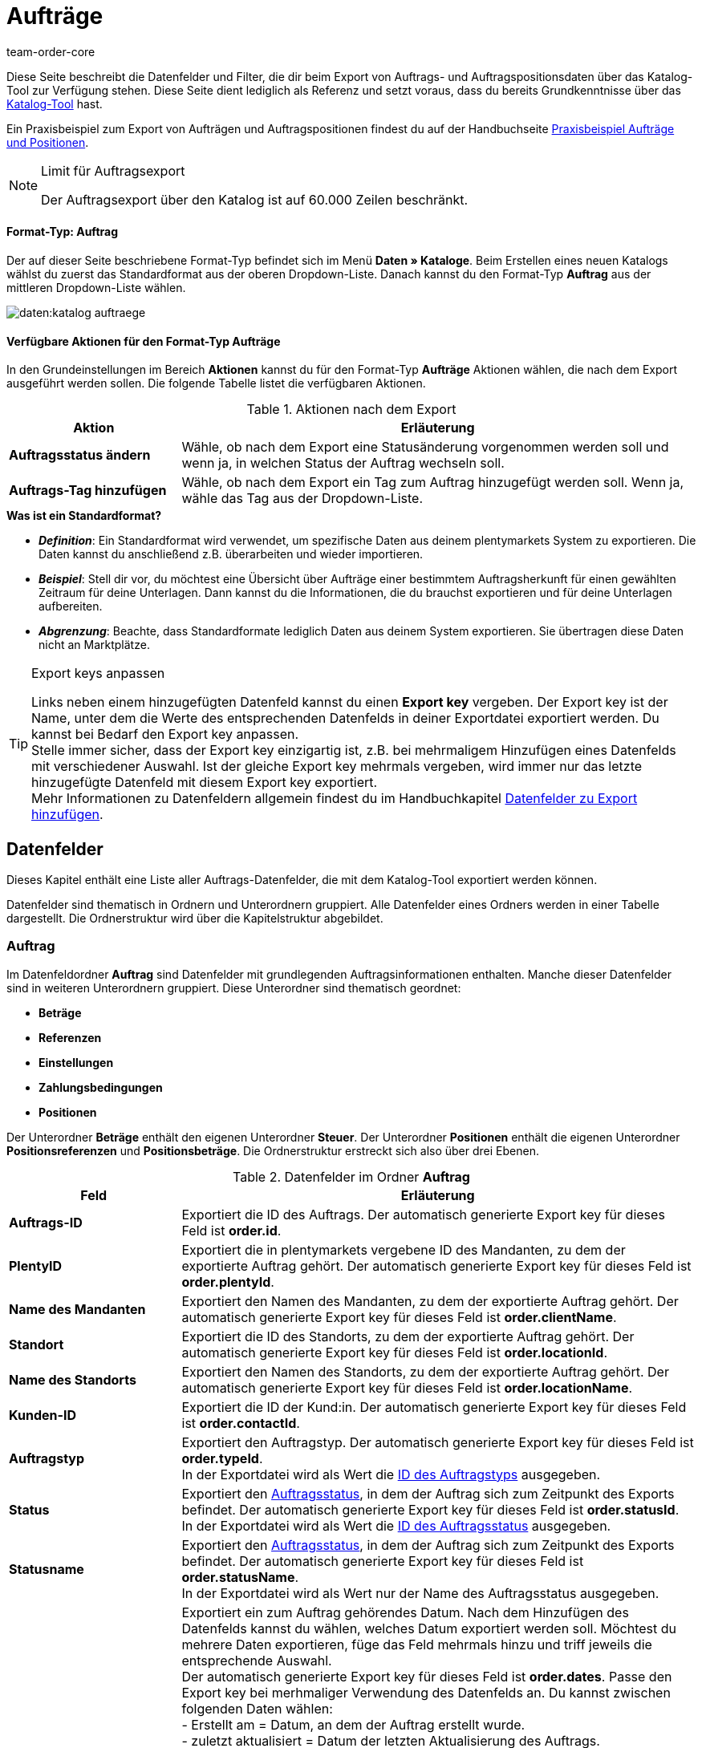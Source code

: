 = Aufträge
:keywords: Auftragsexport, Aufträge exportieren, order export, Auftragspositionen exportieren, Auftragspositionsexport, orderItem, Auftragsdatenfelder, Datenfelder Auftrag, Auftrag exportieren, Auftragsposition, Auftragsposition exportieren, Auftragskatalog, Katalog Auftrag
:page-aliases: katalog-datenfelder-auftraege.adoc
:author: team-order-core
:description: Kataloge: Auftrags- und Auftragspositionsdaten können aus plentymarkets exportiert werden. Diese Seite dient als Referenz und listet die dafür verfügbaren Datenfelder.

////
zuletzt bearbeitet 11.02.2022
////

Diese Seite beschreibt die Datenfelder und Filter, die dir beim Export von Auftrags- und Auftragspositionsdaten über das Katalog-Tool zur Verfügung stehen.
Diese Seite dient lediglich als Referenz und setzt voraus, dass du bereits Grundkenntnisse über das xref:daten:kataloge-verwalten.adoc#[Katalog-Tool] hast.

Ein Praxisbeispiel zum Export von Aufträgen und Auftragspositionen findest du auf der Handbuchseite xref:daten:katalog-auftraege.adoc#[Praxisbeispiel Aufträge und Positionen].

[NOTE]
.Limit für Auftragsexport
======
Der Auftragsexport über den Katalog ist auf 60.000 Zeilen beschränkt.
======

[discrete]
==== Format-Typ: Auftrag

Der auf dieser Seite beschriebene Format-Typ befindet sich im Menü *Daten » Kataloge*.
Beim Erstellen eines neuen Katalogs wählst du zuerst das Standardformat aus der oberen Dropdown-Liste.
Danach kannst du den Format-Typ *Auftrag* aus der mittleren Dropdown-Liste wählen.

image::daten:katalog-auftraege.png[]

==== Verfügbare Aktionen für den Format-Typ Aufträge

In den Grundeinstellungen im Bereich *Aktionen* kannst du für den Format-Typ *Aufträge* Aktionen wählen, die nach dem Export ausgeführt werden sollen. Die folgende Tabelle listet die verfügbaren Aktionen.

[[table-actions-order-format]]
.Aktionen nach dem Export
[cols="1,3"]
|===
|Aktion |Erläuterung

| *Auftragsstatus ändern*
|Wähle, ob nach dem Export eine Statusänderung vorgenommen werden soll und wenn ja, in welchen Status der Auftrag wechseln soll.

| *Auftrags-Tag hinzufügen*
|Wähle, ob nach dem Export ein Tag zum Auftrag hinzugefügt werden soll. Wenn ja, wähle das Tag aus der Dropdown-Liste.
|===

[.collapseBox]
.*Was ist ein Standardformat?*
--

* *_Definition_*:
Ein Standardformat wird verwendet, um spezifische Daten aus deinem plentymarkets System zu exportieren.
Die Daten kannst du anschließend z.B. überarbeiten und wieder importieren.

* *_Beispiel_*:
Stell dir vor, du möchtest eine Übersicht über Aufträge einer bestimmtem Auftragsherkunft für einen gewählten Zeitraum für deine Unterlagen. Dann kannst du die Informationen, die du brauchst exportieren und für deine Unterlagen aufbereiten.

* *_Abgrenzung_*:
Beachte, dass Standardformate lediglich Daten aus deinem System exportieren.
Sie übertragen diese Daten nicht an Marktplätze.

--

[TIP]
.Export keys anpassen
====
Links neben einem hinzugefügten Datenfeld kannst du einen *Export key* vergeben. Der Export key ist der Name, unter dem die Werte des entsprechenden Datenfelds in deiner Exportdatei exportiert werden. Du kannst bei Bedarf den Export key anpassen. +
Stelle immer sicher, dass der Export key einzigartig ist, z.B. bei mehrmaligem Hinzufügen eines Datenfelds mit verschiedener Auswahl. Ist der gleiche Export key mehrmals vergeben, wird immer nur das letzte hinzugefügte Datenfeld mit diesem Export key exportiert. +
Mehr Informationen zu Datenfeldern allgemein findest du im Handbuchkapitel xref:daten:dateiexport.adoc#add-fields[Datenfelder zu Export hinzufügen].
====

[#10]
== Datenfelder
Dieses Kapitel enthält eine Liste aller Auftrags-Datenfelder, die mit dem Katalog-Tool exportiert werden können.

Datenfelder sind thematisch in Ordnern und Unterordnern gruppiert. Alle Datenfelder eines Ordners werden in einer Tabelle dargestellt. Die Ordnerstruktur wird über die Kapitelstruktur abgebildet.

[#30]
=== Auftrag
Im Datenfeldordner *Auftrag* sind Datenfelder mit grundlegenden Auftragsinformationen enthalten. Manche dieser Datenfelder sind in weiteren Unterordnern gruppiert. Diese Unterordner sind thematisch geordnet:

* *Beträge*
* *Referenzen*
* *Einstellungen*
* *Zahlungsbedingungen*
* *Positionen*

Der Unterordner *Beträge* enthält den eigenen Unterordner *Steuer*. Der Unterordner *Positionen* enthält die eigenen Unterordner *Positionsreferenzen* und *Positionsbeträge*. Die Ordnerstruktur erstreckt sich also über drei Ebenen.

[[katalog-datenfelder-ordner-auftrag]]
.Datenfelder im Ordner *Auftrag*
[cols="1,3"]
|===
|Feld |Erläuterung

| *Auftrags-ID*
| Exportiert die ID des Auftrags. Der automatisch generierte Export key für dieses Feld ist *order.id*.

| *PlentyID*
| Exportiert die in plentymarkets vergebene ID des Mandanten, zu dem der exportierte Auftrag gehört. Der automatisch generierte Export key für dieses Feld ist *order.plentyId*.

| *Name des Mandanten*
| Exportiert den Namen des Mandanten, zu dem der exportierte Auftrag gehört. Der automatisch generierte Export key für dieses Feld ist *order.clientName*.

| *Standort*
| Exportiert die ID des Standorts, zu dem der exportierte Auftrag gehört. Der automatisch generierte Export key für dieses Feld ist *order.locationId*.

| *Name des Standorts*
| Exportiert den Namen des Standorts, zu dem der exportierte Auftrag gehört. Der automatisch generierte Export key für dieses Feld ist *order.locationName*.

| *Kunden-ID*
|Exportiert die ID der Kund:in. Der automatisch generierte Export key für dieses Feld ist *order.contactId*.

| *Auftragstyp*
| Exportiert den Auftragstyp. Der automatisch generierte Export key für dieses Feld ist *order.typeId*. +
In der Exportdatei wird als Wert die xref:daten:interne-IDs.adoc#80[ID des Auftragstyps] ausgegeben.

| *Status*
| Exportiert den xref:auftraege:auftraege-verwalten.adoc#1200[Auftragsstatus], in dem der Auftrag sich zum Zeitpunkt des Exports befindet. Der automatisch generierte Export key für dieses Feld ist *order.statusId*. +
In der Exportdatei wird als Wert die xref:daten:interne-IDs.adoc#120[ID des Auftragsstatus] ausgegeben.

| *Statusname*
| Exportiert den xref:auftraege:auftraege-verwalten.adoc#1200[Auftragsstatus], in dem der Auftrag sich zum Zeitpunkt des Exports befindet. Der automatisch generierte Export key für dieses Feld ist *order.statusName*. +
In der Exportdatei wird als Wert nur der Name des Auftragsstatus ausgegeben.

| *Datum*
| Exportiert ein zum Auftrag gehörendes Datum. Nach dem Hinzufügen des Datenfelds kannst du wählen, welches Datum exportiert werden soll. Möchtest du mehrere Daten exportieren, füge das Feld mehrmals hinzu und triff jeweils die entsprechende Auswahl. +
Der automatisch generierte Export key für dieses Feld ist *order.dates*. Passe den Export key bei merhmaliger Verwendung des Datenfelds an. Du kannst zwischen folgenden Daten wählen: +
- Erstellt am = Datum, an dem der Auftrag erstellt wurde. +
- zuletzt aktualisiert = Datum der letzten Aktualisierung des Auftrags. +
- Gelöscht am = Datum, an dem der Auftrag gelöscht wurde. +
- Zahlungseingang = Datum, an dem die letzte Zahlung für den Auftrag eingegangen ist. +
- Warenausgang am = Datum, an dem der Warenausgang für den Auftrag gebucht wurde. +
- Retourniert am = Datum, an dem eine Retoure zum Auftrag erstellt wurde. +
- Zahlungsziel = Datum, an dem der Auftrag spätestens bezahlt werden soll. +
- voraussichtliches Versanddatum = Datum, an dem die Auftragspositionen voraussichtlich versendet werden. +
- voraussichtliches Lieferdatum = Datum, an dem die Auftragspositionen voraussichtlich geliefert werden. +
- Spätestes Versanddatum = Datum, an dem die Auftragspositionen spätestens versendet werden müssen. Dieses Datum wird vom Marktplatz eBay vorgegeben. +
Triffst du keine Auswahl, bleibt dieses Feld in der Exportdatei leer.

| *Eigenschaft*
| Exportiert eine zum Auftrag gehörende Eigenschaft. Mit Eigenschaft sind hier Informationen gemeint, die am Auftrag hängen, nicht die selbst erstellten Bestelleigenschaften. Möchtest du mehrere Eigenschaften exportieren, füge das Feld mehrmal hinzu und triff jeweils die entsprechende Auswahl. +
Der automatisch generierte Export key für dieses Feld ist *order.properties*. Passe den Export key bei merhmaliger Verwendung des Datenfelds an. Du kannst zwischen folgenden Eigenschaften wählen. Beachte, dass weitere Eigenschaften zur Auswahl stehen können. Diese werden von Plugins vorgegeben, sind also von System zu System unterschiedlich: +
- Lager +
- Versandprofil +
- Zahlungsart +
- Zahlungsstatus +
- Externes Versandprofil +
- Sprache in Dokumenten +
- Externe Auftrags-ID +
- Kundenzeichen +
- Mahnstufe +
- Verkäuferkonto +
- Markierung +
- Dokumentennummer +
- Umsatzsteueridentifikationsnummer +
Triffst du keine Auswahl, bleibt dieses Feld in der Exportdatei leer.

| *Relation*
| Exportiert mit dem Auftrag verknüpfte Relationen. Der automatisch generierte Export key für dieses Feld ist *order.relationReferences*. +
Wähle für den *Relationstyp* zwischen *Absender* und *Empfänger*. +
Wähle für den *Referenztyp* zwischen *Kontakt* und *Lager*. +
Diese Relationen sind vor allem für Umbuchungen und Nachbestellungen aussagekräftig. Sie lassen sich aber für alle Auftragstypen nutzen. +
Triffst du keine Auswahl, bleibt dieses Feld in der Exportdatei leer.

| *Auftragsnotizen*
| Exportiert die Auftragsnotizen eines Auftrags. Der automatisch generierte Export key für dieses Feld ist *order.orderComment*. +
Wähle ein Trennzeichen aus, das die Auftragsnotizen voneinander trennt, falls mehrere Notizen an einem Auftrag gespeichert sein sollten. Du kannst jedes Zeichen wählen und auch mehrere Zeichen eingeben.

| *Auftrags-Tags*
| Exportiert die Tags eines Auftrags. Der automatisch generierte Export key für dieses Feld ist *order.orderTag*. +
Wähle ein Trennzeichen aus, das die Auftrags-Tags voneinander trennt, falls mehrere Tags an einem Auftrag gespeichert sein sollten. Du kannst jedes Zeichen wählen und auch mehrere Zeichen eingeben.

|===

[#50]
==== Beträge
In diesem Unterordner sind Datenfelder zu Auftragsbeträgen und -summen gruppiert. Darüber hinaus gibt es den thematischen Unterordner *Steuer*.

*_Beachte_*: Du musst für jedes Datenfeld aus diesem Unterordner auswählen, ob der Betrag in deiner eingestellten xref:payment:waehrungen.adoc#30[Systemwährung] oder der Auftragswährung ausgegeben werden soll. Dies gilt auch für den Unterordner *Steuer*. Es ist sinnvoll, auch immer die Datenfelder *Währung* und *Wechselkurs* hinzuzufügen. So stellst du sicher, dass alle benötigten Werte und Informationen auf einen Blick verfügbar sind, unabhängig von der Währung.

[[katalog-datenfelder-ordner-betraege]]
.Datenfelder im Ordner *Beträge*
[cols="1,3"]
|===
|Feld |Erläuterung

| *Ist netto*
| Exportiert die Angabe, ob der Auftrag ein Netto- oder Bruttoauftrag ist. Der automatisch generierte Export key für dieses Feld ist *orderAmount.isNet*.

| *Ist Systemwährung*
| Exportiert die Angabe, ob die Auftragsbeträge in Systemwährung oder einer anderen Währung angegeben sind. Der automatisch generierte Export key für dieses Feld ist *orderAmount.isSystemCurrency*.

| *Währung*
| Exportiert die Währung des Auftrags. Der automatisch generierte Export key für dieses Feld ist *orderAmount.currency*.

| *Wechselkurs*
| Exportiert den Wechselkurs des Auftrags. Der automatisch generierte Export key für dieses Feld ist *orderAmount.exchangeRate*.

| *Nettobetrag*
| Exportiert den Nettogesamtbetrag des Auftrags. Der automatisch generierte Export key für dieses Feld ist *orderAmount.netTotal*.

| *Bruttobetrag*
| Exportiert den Bruttogesamtbetrag des Auftrags. Der automatisch generierte Export key für dieses Feld ist *orderAmount.grossTotal*.

| *Rechnungsbetrag*
| Exportiert den Betrag, wie er auf der Rechnung des Auftrags ausgegeben ist. Der automatisch generierte Export key für dieses Feld ist *orderAmount.invoiceTotal*.

| *MwSt. gesamt*
| Exportiert den Betrag der Mehrwertsteuer, auch Umsatzsteuerbetrag genannt, des Auftrags. Der automatisch generierte Export key für dieses Feld ist *orderAmount.vatTotal*.

| *Bezahlt*
| Exportiert den Betrag des Auftrags, der bereits bezahlt wurde. Der automatisch generierte Export key für dieses Feld ist *orderAmount.paidAmount*

| *Gutscheinzahlung*
| Exportiert den eingelösten Gutscheinbetrag (Mehrzweckgutschein) des Auftrags. Der automatisch generierte Export key für dieses Feld ist *orderAmount.giftCardAmount*.

| *Bruttoversandkosten*
| Exportiert die Versandkosten des Auftrags in brutto. Der automatisch generierte Export key für dieses Feld ist *orderAmount.shippingCostsGross*.

| *Nettoversandkosten*
| Exportiert die Versandkosten des Auftrags in netto. Der automatisch generierte Export key für dieses Feld ist *orderAmount.shippingCostsNet*.

| *Steuerfreier Betrag*
| Exportiert steuerfreie Beträge des Auftrags. Der automatisch generierte Export key für dieses Feld ist *orderAmount.taxlessAmount*.

|===

[#70]
===== Steuer
In diesem Unterordner sind Datenfelder zu Auftragsbeträgen und Steuern gruppiert.

*_Beachte_*: Du musst für jedes Datenfeld aus diesem Unterordner auswählen, ob der Betrag in deiner eingestellten xref:payment:waehrungen.adoc#30[Systemwährung] oder der Auftragswährung ausgegeben werden soll. In einer weiteren Dropdown-Liste musst du zudem den Steuersatz auswählen. In der Exportdatei werden dann die Werte für den ausgewählten Steuersatz ausgegeben.

*Beispiel*: +
Du exportierst zwei Aufträge. Einer hat Steuersatz A mit den entsprechenden Werten hinterlegt: Steuersatz, Steuersatz in % und die damit errechneten Beträge. Der andere hat Steuersatz B mit den entsprechenden Werten hinterlegt: Steuersatz, Steuersatz in % und die damit errechneten Beträge. +
Du fügst jedes Datenfeld aus dem Unterordner Steuer einmal hinzu. In der Auswahl für das Datenfeld wählst du für alle Datenfelder im Unterordner Steuer *Satz A* aus. +
In der Exportdatei werden dir dann für den ersten Auftrag mit Steuersatz A alle entsprechenden Werte ausgegeben. Für den zweiten Auftrag mit Steuersatz B enthält die Exportdatei _keine_ Werte. +
Möchtest du Werte für beide Aufträge mit den verschiedenen Steuersätzen (A und B) exportieren, musst du die Datenfelder jeweils zweimal hinzufügen. In der Dropdown-Liste *Steuersatz wählen* wählst du für ein Datenfeld *Satz A* und für das zweite Datenfeld *Satz B*. So werden alle Daten in der Exportdatei ausgegeben. +
*_Beachte_*: Vergiss nicht, die *Export keys* anzupassen, wenn du Datenfelder mehrmals hinzufügst.

[[katalog-datenfelder-ordner-steuer]]
.Datenfelder im Ordner *Steuer*
[cols="1,3"]
|===
|Feld |Erläuterung

| *Steuersatz (A, B, C usw.)*
| Exportiert den Steuersatz des Auftrags. Der automatisch generierte Export key für dieses Feld ist *orderAmountVat.vatField*. +
0 = A +
1 = B +
2 = C +
3 = D +
5 = E +
6 = F

| *Steuersatz in %*
| Exportiert den Steuersatz des Auftrags in %. Der automatisch generierte Export key für dieses Feld ist *orderAmountVat.vatRate*.

| *MwSt.*
| Exportiert den Mehrwertsteuerbetrag des Auftrags. Der automatisch generierte Export key für dieses Feld ist *orderAmountVat.value*.

| *Nettobetrag*
| Exportiert den Gesamtnettobetrag des Auftrags. Der automatisch generierte Export key für dieses Feld ist *orderAmountVat.netTotal*.

| *Bruttobetrag*
| Exportiert den Gesamtbruttobetrag des Auftrags. Der automatisch generierte Export key für dieses Feld ist *orderAmountVat.grossTotal*.

|===

[#90]
==== Referenzen
In diesem Unterordner sind Datenfelder zu Referenzen von Aufträgen untereinander gruppiert. Eine Referenz ergibt sich zum Beispiel, wenn aus einem Auftrag eine Retoure erstellt wird und daraus dann ein Gutschriftsauftrag. Oder wenn du aus einem Auftrag Lieferaufträge erstellst.

Nach dem Hinzufügen eines der Datenfelder aus diesem Ordner stehen dir die folgenden Optionen zur Auswahl zur Verfügung:

* *Elter* = Der Parent, das heißt der übergeordnete Quellauftrag, aus dem der exportierte Auftrag entstanden ist. +
_Beispiel_: Handelt es sich beim exportierten Auftrag um einen Lieferauftrag, wird die Auftrags-ID des ursprünglichen Auftrags, aus dem der Lieferauftrag entstanden ist, exportiert. +
* *Nachbestellung* = Handelt es sich um eine Nachbestellung, die direkt aus einem Auftrag entstanden ist, wird die Auftrags-ID dieses Auftrags exportiert.
* *Gruppiert* = Bei einem Auftrag, der aus mehreren anderen xref:auftraege:auftraege-verwalten.adoc#1700[Aufträgen gruppiert] wurde, gibt es mehrere Referenzen vom Typ *Gruppiert*. Dies sind Referenzen zu den ursprünglichen Aufträgen. Man kann also sehen, ob der aktuelle Auftrag ein Originalauftrag ist oder aus mehreren Originalaufträgen gruppiert wurde. Wurde er gruppiert, werden die Auftrags-IDs der gruppierten Aufträge exportiert. +
* *Geteilt* = Wenn ein Auftrag in zwei neue xref:auftraege:auftraege-verwalten.adoc#intable-splitting-orders[Aufträge geteilt] wird, hat jeder der neuen Aufträge eine Referenz zum Originalauftrag, aus dem er hervorgegangen ist. In diesem Fall wird die Auftrags-ID des Auftrags, aus dem heraus geteilt wurde, exportiert.

*_Beachte_*: Diese Auswahl für die *Auftragsreferenz* muss bei allen Datenfeldern dieses Ordners getroffen werden.

[[katalog-datenfelder-ordner-referenzen]]
.Datenfelder im Ordner *Referenzen*
[cols="1,3"]
|===
|Feld |Erläuterung

| *Quellauftrag*
| Exportiert die Auftrags-ID des übergeordneten Hauptauftrags, aus dem der exportierte Auftrag ursprünglich entstanden ist. Der Quellauftrag, auch Hauptauftrag oder main order genannt, ist der Auftrag, der weder aus einem anderen Auftrag entstanden ist noch gruppiert oder geteilt wurde. Der automatisch generierte Export key für dieses Feld ist *orderReference.originOrderId*.

| *Referenzierter Auftrag*
| Exportiert die Auftrags-ID des direkt übergeordneten Auftrags, aus dem der exportierte Auftrag entstanden ist. Der direkt übergeordnete Auftrag kann der Quellauftrag sein, muss aber nicht. Wenn zum Beispiel aus einem Quellauftrag eine Retoure entstanden ist und aus dieser Retoure ein Gutschriftauftrag, wird als referenzierter Auftrag die Retoure exportiert, weil diese der Gutschrift direkt übergeordnet ist. +
Der Export automatisch generierte key für dieses Feld ist *orderReference.referenceOrderId*.

| *Referenztyp*
| Exportiert die Art der Referenz, die der exportierte Auftrag zu einem anderen hat. Der automatisch generierte Export key für dieses Feld ist *orderReference.referenceType*.

|===

[#110]
==== Einstellungen
In diesem Unterordner sind Datenfelder zu den xref:auftraege:buchhaltung.adoc#150[Einstellungen zum Speichern und Runden von Preisen] gruppiert.

[[katalog-datenfelder-ordner-einstellungen]]
.Datenfelder im Ordner *Einstellungen*
[cols="1,3"]
|===
|Feld |Erläuterung

| *Nur Gesamtsumme runden*
| Exportiert die xref:auftraege:buchhaltung.adoc#intable-preise-runden[Rundungseinstellungen] für den Auftrag. +
0 = Es wird nicht gerundet. +
1 = Es wird gerundet. +
Der automatisch generierte Export key für dieses Feld ist *orderConfig.roundTotalsOnly*.

| *Anzahl der Dezimalstellen*
| Exportiert die gewählte Einstellung zur xref:auftraege:buchhaltung.adoc#intable-preise-nachkommastellen[Anzahl von Nachkommastellen bei Preisen] für den Auftrag. +
2 = Preise im Auftrag werden mit zwei Nachkommastellen gespeichert. +
4= Preise im Auftrag werden mit vier Nachkommastellen gespeichert. +
Der automatisch generierte Export key für dieses Feld ist *orderConfig.numberOfDecimals*.

|===

[#130]
==== Zahlungsbedingungen
In diesem Unterordner sind Datenfelder zu den xref:auftraege:auftraege-verwalten.adoc#intable-zahlungsbedingungen-auftrag[Zahlungsbedingungen] eines Auftrags gruppiert.

[[katalog-datenfelder-ordner-zahlungsbedingungen]]
.Datenfelder im Ordner *Zahlungsbedingungen*
[cols="1,3"]
|===
|Feld |Erläuterung

| *Zahlungsziel (Tage)*
| Exportiert das Zahlungsziel in Tagen eines Auftrags. Der automatisch generierte Export key für dieses Feld ist *order.paymentTerms.paymentAllowed.Days*.

| *Valuta (Tage)*
| Exportiert Valuta in Tagen eines Auftrags. Der automatisch generierte Export key für dieses Feld ist *order.paymentTerms.valuta.Days*.

| *Skonto (Tage)*
| Exportiert das Skonto in Tagen eines Auftrags. automatisch generierte Der Export key für dieses Feld ist *order.paymentTerms.earlyPaymentDiscountDays*.

| *Skonto (%)*
| Exportiert das Skonto in Prozent eines Auftrags. Der automatisch generierte Export key für dieses Feld ist *order.paymentTerms.earlyPaymentDiscount*.

|===

[#150]
==== Positionen
In diesem Unterordner sind Datenfelder zu den Auftragspositionen gruppiert. Enthalten sind zudem die thematischen Unterordner *Positionsreferenzen* und *Positionsbeträge*.

[[katalog-datenfelder-ordner-positionen]]
.Datenfelder im Ordner *Positionen*
[cols="1,3"]
|===
|Feld |Erläuterung

| *Herkunfts-ID*
| Exportiert die Herkunft der Auftragsposition. Die xref:daten:interne-IDs.adoc#90[Herkunft] wird als ID exportiert. Der automatisch generierte Export key für dieses Feld ist *orderItem.referrerId*.

| *Positions-ID*
| Exportiert die ID der Auftragsposition. Der automatisch generierte Export key für dieses Feld ist *orderItem.Id*.

| *Menge*
| Exportiert die Menge der Auftragsposition. Der automatisch generierte Export key für dieses Feld ist *orderItem.quantity*.

| *Typ-ID*
| Exportiert den Typ der Auftragsposition. Der Typ wird als ID exportiert. Der automatisch generierte Export key für dieses Feld ist *orderItem.typeId*.

| *Attributwerte*
| Exportiert die xref:artikel:attribute.adoc#[Attribute] der Auftragsposition. Der automatisch generierte Export key für dieses Feld ist *orderItem.attributeValues*.

| *Varianten-ID*
| Exportiert die Varianten-ID der Auftragsposition. Der automatisch generierte Export key für dieses Feld ist *orderItem.variationId*.

| *Artikelname*
| Exportiert den Artikelnamen der Auftragsposition. Der automatisch generierte Export key für dieses Feld ist *orderItem.itemName*.

| *Umsatzsteuer-ID*
| Exportiert die Umsatzsteuer-ID der Auftragsposition. Der automatisch generierte Export key für dieses Feld ist *orderItem.countryVatId*.

| *Steuersatz (A, B, C usw.)*
| Exportiert den Steuersatz der Auftragsposition. Der automatisch generierte Export key für dieses Feld ist *orderItem.VatField*. +
0 = A +
1 = B +
2 = C +
3 = D +
5 = E +
6 = F

| *Steuersatz in %*
| Exportiert den Steuersatz der Auftragsposition in %. Der automatisch generierte Export key für dieses Feld ist *orderItem.VatRate*.

| *Positionsdatum*
| Exportiert ein zur Auftragsposition gehörendes Datum. Nach dem Hinzufügen des Datenfelds kannst du wählen, welches Datum exportiert werden soll. Möchtest du mehrere Daten exportieren, füge das Feld mehrmals hinzu und triff jeweils die entsprechende Auswahl. +
Der automatisch generierte Export key für dieses Feld ist *orderItem.dates*. Passe den Export key bei mehrmaliger Verwendung des Datenfelds an. Du kannst zwischen folgenden Daten wählen: +
- Retourniert am = Datum, an dem die Auftragsposition als Retoure zurückgesendet wurde. +
- voraussichtliches Versanddatum = Datum, an dem die Auftragsposition voraussichtlich versendet wird. +
- voraussichtliches Lieferdatum = Datum, an dem die Auftragsposition voraussichtlich geliefert wird. +
- Übertragungsdatum Marktplatz = Datum, an dem die Auftragsposition auf einen Marktplatz eingestellt wurde. +
- Spätestes Versanddatum = Datum, an dem die Auftragsposition spätestens versendet werden muss. Dieses Datum wird vom Marktplatz eBay vorgegeben. +
Triffst du keine Auswahl, bleibt dieses Feld in der Exportdatei leer.

| *Positionseigenschaft*
| Exportiert eine zur Auftragsposition gehörende Eigenschaft. Möchtest du mehrere Eigenschaften exportieren, füge das Feld mehrmal hinzu und triff jeweils die entsprechende Auswahl. +
Der automatisch generierte Export key für dieses Feld ist *orderItem.properties*. Passe den Export key bei mehrmaliger Verwendung des Datenfelds an. Du kannst zwischen folgenden Eigenschaften wählen. Beachte, dass weitere Eigenschaften zur Auswahl stehen können. Diese werden von Plugins vorgegeben, sind also von System zu System unterschiedlich: +
- Lager +
- Versandprofil +
- Gewicht +
- Breite +
- Länge +
- Höhe +
- Externe Token-ID +
- Externe Artikel-ID +
- Gutscheincode +
- Gutscheintyp +
- Externe Versandartikel-ID +
- Retourengrund +
- Artikelstatus +
- Externe Auftragspositions-ID +
- Bestelleigenschafts-ID +
- Wert der Bestelleigenschaft +
- Bestelleigenschaft Gruppen-ID +
- Retourenschlüssel-ID +
Triffst du keine Auswahl, bleibt dieses Feld in der Exportdatei leer.

|===

[#170]
===== Positionsreferenzen
In diesem Unterordner sind Datenfelder zu Referenzen von Auftragspositionen gruppiert. +
Eine Referenz auf eine andere Position besteht z.B. in einem Lieferauftrag. Die Auftragspositionen des Lieferauftrags stehen in Verbindung mit den Auftragspositionen am Hauptauftrag, da sie sich aus diesen ergeben haben. Die Auftragspositionen im Hauptauftrag sind in diesem Fall der Parent. +
Wie empfehlen, beide Datenfelder dieses Unterordners hinzuzufügen, da die Daten sich ergänzen.

Nach dem Hinzufügen eines der Datenfelder aus diesem Ordner stehen dir die folgenden Optionen zur Auswahl zur Verfügung:

* *Elter* = Der Parent, das heißt die übergeordnete Auftragsposition. +
* *Bestelleigenschaft* = Eine Bestelleigenschaft bezieht sich auf die Variante am Hauptauftrag, zu der die Bestelleigenschaft gehört. Diese Auswahl ist z.B. sinnvoll, wenn ein Auftrag mehrere Auftragspositionen mit der gleichen Varianten-ID hat, diese aber durch Bestelleigenschaften individualisiert wurden.
Es wird auf eine Bestelleigenschaft Bezug genommen. +
* *Bundle* = Die Auftragsposition hat eine Referenz zu einem Bundle. +
* *Set* = Die Auftragsposition hat eine Referenz auf ein Set.

*_Beachte_*: Diese Auswahl für die *Positionsreferenz* muss bei allen Datenfeldern dieses Ordners getroffen werden.

[[katalog-datenfelder-ordner-positionsreferenzen]]
.Datenfelder im Ordner *Positionsreferenzen*
[cols="1,3"]
|===
|Feld |Erläuterung

| *Referenzierte Position*
| Exportiert die ID der Position, zu der die exportierte Auftragsposition einen Bezug hat. Möchtest du mehrere Referenzen exportieren, füge das Feld mehrmal hinzu und triff jeweils die entsprechende Auswahl. Der automatisch generierte Export key für dieses Feld ist *orderItemReference.referenceOrderItemId*. Passe den Export key bei mehrmaliger Verwendung des Datenfelds an.

| *Referenztyp*
| Exportiert die Art der Referenz der Auftragsposition. Möchtest du mehrere Referenzen exportieren, füge das Feld mehrmal hinzu und triff jeweils die entsprechende Auswahl. Der automatisch generierte Export key für dieses Feld ist *orderItemReference.referenceType*. Passe den Export key bei mehrmaliger Verwendung des Datenfelds an.

|===

[#190]
===== Positionsbeträge
In diesem Unterordner sind Datenfelder zu Beträgen und Summen von Auftragspositionen gruppiert.

*_Beachte_*: Du musst für jedes Datenfeld aus diesem Unterordner auswählen, ob der Betrag in deiner eingestellten xref:payment:waehrungen.adoc#30[Systemwährung] oder der Auftragswährung ausgegeben werden soll. Es ist sinnvoll, auch immer die Datenfelder *Währung* und *Wechselkurs* hinzuzufügen. So stellst du sicher, dass alle benötigten Werte und Informationen auf einen Blick verfügbar sind.

[[katalog-datenfelder-ordner-positionsbetraege]]
.Datenfelder im Ordner *Positionsbeträge*
[cols="1,3"]
|===
|Feld |Erläuterung

| *Ist netto*
| Exportiert die Angabe, ob der Auftrag ein Nettoauftrag ist. Der automatisch generierte Export key für dieses Feld ist *orderItem.amounts.isNet*.

| *Ist Systemwährung*
| Exportiert die Angabe, ob die Beträge der Auftragsposition in Systemwährung gespeichert wurden. Der automatisch generierte Export key für dieses Feld ist *orderItem.amounts.isSystemCurrency*.

| *Währung*
| Exportiert die Währung der Auftragsposition. Der automatisch generierte Export key für dieses Feld ist *orderItem.amounts.currency*.

| *Wechselkurs*
| Exportiert den Wechselkurs. Der automatisch generierte Export key für dieses Feld ist *orderItem.amounts.exchangeRate*.

| *Einkaufspreis*
| Exportiert den Einkaufspreis der Auftragsposition. Der automatisch generierte Export key für dieses Feld ist *orderItem.amounts.purchasePrice*.

| *Originalpreis brutto*
| Exportiert den Originalpreis in brutto der Auftragsposition. Der automatisch generierte Export key für dieses Feld ist *orderItem.amounts.priceOriginalGross*.

| *Originalpreis netto*
| Exportiert den Originalpreis in netto der Auftragsposition. Der automatisch generierte Export key für dieses Feld ist *orderItem.amounts.priceOriginalNet*.

| *Preis brutto*
| Exportiert den Bruttopreis der Auftragsposition. Der automatisch generierte Export key für dieses Feld ist *orderItem.amounts.priceGross*.

| *Preis netto*
| Exportiert den Nettopreis der Auftragsposition. Der automatisch generierte Export key für dieses Feld ist *orderItem.amounts.priceNet*.

| *Aufpreis*
| Exportiert Aufpreise der Auftragsposition. Der automatisch generierte Export key für dieses Feld ist *orderItem.amounts.surcharge*.

| *Rabatt*
| Exportiert Rabatte der Auftragsposition. Der Rabatt wird als Betrag ausgegeben. Der automatisch generierte Export key für dieses Feld ist *orderItem.amounts.discount*.

| *Rabatt prozentual*
| Exportiert prozentuale Rabatte der Auftragsposition. Der automatisch generierte Export key für dieses Feld ist *orderItem.amounts.isPercentage*.

|===

[#210]
=== Versandpaket
Im Datenfeldordner *Versandpaket* sind Datenfelder mit Informationen zu Paketen gruppiert.

*_Beachte_*: Du musst für jedes Datenfeld aus diesem Unterordner ein Trennzeichen festlegen. Dieses trennt die exportierten Werte voneinander, falls es mehrere Pakete für einen Auftrag geben sollte. Es kann jedes Zeichen gewählt werden. Es können mehrere Zeichen eingegeben werden.

[[katalog-datenfelder-ordner-versandpaket]]
.Datenfelder im Ordner *Versandpaket*
[cols="1,3"]
|===
|Feld |Erläuterung

| *Paket-ID*
| Exportiert die Paket-IDs der Versandpakete. Der automatisch generierte Export key für dieses Feld ist *shippingPackage.packageId*.

| *Paketnummer*
| Exportiert die Paketnummern der Versandpakete. Der automatisch generierte Export key für dieses Feld ist *shippingPackage.packageNumber*.

| *Retourenpaketnummer*
| Exportiert die Nummern von Retourenpaketen. Der automatisch generierte Export key für dieses Feld ist *shippingPackage.returnPackageNumber*.

| *Packstückart*
| Exportiert die Packstückart der Versandpakete als ID. Eine Auflistung aller Packstücke mit IDs findest du im Handbuchkapitel xref:daten:interne-IDs.adoc#50[Packstücke]. Der automatisch generierte Export key für dieses Feld ist *shippingPackage.packageType*.

| *Gewicht (g)*
| Exportiert das Gewicht der Versandpakete. Der Wert wird in Gramm (g) ausgegeben. Der automatisch generierte Export key für dieses Feld ist *shippingPackage.weight*.

| *Volumen (cm³)*
| Exportiert das Volumen der Versandpakete. Der Wert wird in Kubikzentimetern (cm³) ausgegeben. Der automatisch generierte Export key für dieses Feld ist *shippingPackage.volume*.

| *Paletten-ID*
| Exportiert die Paletten-IDs der Versandpakete. Der automatisch generierte Export key für dieses Feld ist *shippingPackage.palletId*.

| *Tracking-URL*
| Exportiert die Tracking-URLs der Versandpakete. Der automatisch generierte Export key für dieses Feld ist *shippingPackage.trackingUrl*.

|===

[#230]
=== Versandprofil
Im Datenfeldordner *Versandprofil* sind Datenfelder mit Informationen zum Versandprofil von Aufträgen gruppiert. +
Weitere Informationen zu Versandprofilen erhältst du im Handbuchkapitel xref:fulfillment:versand-vorbereiten.adoc#1000[Versandprofil erstellen].

[[katalog-datenfelder-ordner-versandprofil]]
.Datenfelder im Ordner *Versandprofil*
[cols="1,3"]
|===
|Feld |Erläuterung

| *Name*
| Exportiert den Namen des Versandprofils. Exportiert wird der Name, der deinen Kund:innen im Webshop angezeigt wird. Der automatisch generierte Export key für dieses Feld ist *parcelServicePreset.name*. +
Wähle die Sprache des Namens des Versandprofils. Passe den Export key an, wenn du das Datenfeld mehrmals hinzufügst.

| *Backend-Name*
| Exportiert den Backend-Namen des Versandprofils. Exportiert wird der Name, der im System angezeigt wird. Dieser Name wird nicht deinen Kund:innen im Webshop angezeigt. Der automatisch generierte Export key für dieses Feld ist *parcelServicePreset.backendName*.

| *Priorität*
| Exportiert die vergebene Priorität des Versandprofils. Der automatisch generierte Export key für dieses Feld ist *parcelServicePreset.priority*.

|===

[#250]
=== Versanddienstleister
Im Datenfeldordner *Versanddiensteleister* sind Datenfelder mit Informationen zu Versanddienstleistern von Aufträgen gruppiert. +
Weitere Informationen zu Versanddienstleistern erhältst du im Handbuchkapitel xref:fulfillment:versand-vorbereiten.adoc#800[Versanddienstleister erstellen].

[[katalog-datenfelder-ordner-versanddienstleister]]
.Datenfelder im Ordner *Versanddienstleister*
[cols="1,3"]
|===
|Feld |Erläuterung

| *Name*
| Exportiert den Namen des Versanddienstleisters. Exportiert wird der Name, den du im Menü *Einrichtung » Aufträge » Versand » Optionen* im Tab *Versanddienstleister* als *Name* dafür hinterlegt hast. Es geht also um den Namen, der im Webshop oder auf der Rechnung angezeigt wird. Der automatisch generierte Export key für dieses Feld ist *parcelService.name*. +
Wähle die Sprache des Namens des Versanddienstleisters. Du kannst dieses Datenfeld mehrmals hinzufügen und jeweils eine andere Sprachauswahl treffen. Passe den Export key an, wenn du das Datenfeld mehrmals hinzufügst.

| *Backend-Name*
| Exportiert den Backend-Namen des Versanddienstleisters. Exportiert wird der Name, den du im Menü *Einrichtung » Aufträge » Versand » Optionen* im Tab *Versanddienstleister* als *Name (Backend)* dafür hinterlegt hast. Es geht also um den Namen, wie er im System angezeigt wird. Der automatisch generierte Export key für dieses Feld ist *parcelService.backendName*.

| *ID*
| Exportiert die ID des Versanddienstleisters aus dem Menü *Einrichtung » Aufträge » Versand » Optionen*. Dort ist die ID im Tab *Versanddienstleister* in der Tabellenspalte *ID* hinterlegt. Der automatisch generierte Export key für dieses Feld ist *parcelService.id*.

| *Versanddienstleister-ID*
| Exportiert die Versanddienstleister-ID. Diese ID wird standardmäßig im plentymarkets System verwendet. Eine Auflistung der IDs findest du im Kapitel xref:daten:interne-IDs.adoc#versanddienstleister[Versanddienstleister]. Der automatisch generierte Export key für dieses Feld ist *parcelService.shippingServiceProviderId*.

| *Tracking-URL*
| Exportiert die Tracking-URL eines Versanddienstleisters, wie sie im Menü *Einrichtung » Aufträge » Versand » Optionen* im Tab *Versanddienstleister* hinterlegt ist. Der automatisch generierte Export key für dieses Feld ist *parcelService.trackingUrl*.

|===

[#270]
=== Dokumente
Im Datenfeldordner *Dokumente* sind Datenfelder mit Informationen zu Auftragsdokumenten gruppiert.

*_Beachte_*: Jedes dieser Datenfelder kann für jeden Dokumenttyp verwendet werden. Triff nach Hinzufügen des Datenfelds die Auswahl für die Dropdown-Liste *Dokumenttyp wählen*. Passe die Export keys entsprechend an.

[[katalog-datenfelder-ordner-dokumente]]
.Datenfelder im Ordner *Dokumente*
[cols="1,3"]
|===
|Feld |Erläuterung

| *Nummer*
| Exportiert die Nummer des Auftragsdokuments. Der automatisch generierte Export key für dieses Datenfeld ist *dcoument.number*.

| *Dokumentnummer*
| Exportiert die Nummer des Auftragsdokuments mit Präfix (z.B. RE für Rechnung). Der automatisch generierte Export key für dieses Datenfeld ist *dcoument.numberWithPrefix*.

| *Anzeigedatum*
| Exportiert das Datum, das auf dem Auftragsdokument angezeigt wird. Der automatisch generierte Export key für dieses Datenfeld ist *dcoument.displayDate*.

| *Dokumenttyp*
| Exportiert den Dokumenttyp des Auftragsdokuments. Der automatisch generierte Export key für dieses Datenfeld ist *document.type*.

| *Benutzer-ID*
| Exportiert die ID der Benutzer:in, die das Auftragsdokument erstellt hat. Der automatisch generierte Export key für dieses Datenfeld ist *document.userId*.

|===

[#290]
=== Adressen
Im Datenfeldordner *Adressen* sind Datenfelder mit Informationen zu Adressen von Aufträgen gruppiert. +
Weitere Informationen zu Adressen erhältst du im Handbuchkapitel xref:crm:kontakt-bearbeiten.adoc#adressen[Adressen].

*_Beachte_*: Jedes dieser Datenfelder kann sowohl für Rechnungs- als auch Lieferadressen verwendet werden. Triff nach Hinzufügen des Datenfelds die Auswahl für die Dropdown-Liste *Adresstyp wählen*. Passe die Export keys entsprechend an.

[[katalog-datenfelder-ordner-adressen]]
.Datenfelder im Ordner *Adressen*
[cols="1,3"]
|===
|Feld |Erläuterung

| *Adress-ID*
| Exportiert die ID der Adresse, wie sie in den Kontaktdaten gespeichert ist. Der automatisch generierte Export key für dieses Datenfeld ist *address.id*. +

| *Geschlecht*
| Exportiert die Anrede. Der automatisch generierte Export key für dieses Datenfeld ist *address.gender*.

| *Name 1*
| Exportiert den Namen 1 (Firma) der Adresse. Der automatisch generierte Export key für dieses Datenfeld ist *address.name1*.

| *Name 2*
| Exportiert den Namen 2 (Vorname) der Adresse. Der automatisch generierte Export key für dieses Datenfeld ist *address.name2*.

| *Name 3*
| Exportiert den Namen 3 (Nachname) der Adresse. Der automatisch generierte Export key für dieses Datenfeld ist *address.name3*.

| *Name 4*
| Exportiert den Namen 4 (Zusatz) der Adresse. Der automatisch generierte Export key für dieses Datenfeld ist *address.name4*.

| *Adresse 1*
| Exportiert die Adresse 1 (Straße). Der automatisch generierte Export key für dieses Datenfeld ist *address.address1*.

| *Adresse 2*
| Exportiert die Adresse 2 (Hausnummer). Der automatisch generierte Export key für dieses Datenfeld ist *address.address2*.

| *Adresse 3*
| Exportiert die Adresse 3 (Adresszusatz). Der automatisch generierte Export key für dieses Datenfeld ist *address.address3*.

| *Adresse 4*
| Exportiert die Adresse 4 (frei bestimmbar). Der automatisch generierte Export key für dieses Datenfeld ist *address.address4*.

| *Postleitzahl*
| Exportiert die Postleitzahl der Adresse. Der automatisch generierte Export key für dieses Datenfeld ist *address.postalCode*.

| *Ort*
| Exportiert den Ort der Adresse. Der automatisch generierte Export key für dieses Datenfeld ist *address.town*.

| *Länder-ID*
| Exportiert die ID des Landes der Adresse. Der automatisch generierte Export key für dieses Datenfeld ist *address.countryId*. +
Die IDs sind im Kapitel xref:daten:interne-IDs.adoc#20[Länder] aufgelistet.

| *ISO Code 2 Land*
| Exportiert das Land als ISO Code 2. Der automatisch generierte Export key für dieses Datenfeld ist *address.countryIso2*.

| *ISO Code 3 Land*
| Exportiert das Land als ISO Code 3. Der automatisch generierte Export key für dieses Datenfeld ist *address.countryIso3*.

| *Name Land*
| Exportiert den Namen des Landes. Der automatisch generierte Export key für dieses Datenfeld ist *address.countryName*.

| *ID Region/Bezirk*
| Exportiert die ID einer Region oder eines Bezirks. Der automatisch generierte Export key für dieses Datenfeld ist *address.stateId*. +
Die IDs sind im Kapitel xref:daten:interne-IDs.adoc#30[Bundesländer, Bundesstaaten, Regionen und Bezirke] aufgelistet.

| *ISO Code Region/Bezirk*
| Exportiert den ISO Code einer Region oder eines Bezirks. Der automatisch generierte Export key für dieses Datenfeld ist *address.stateIso*.

| *ISO Code 3166 Region/Bezirk*
| Exportiert den ISO Code 3166 einer Region oder eines Bezirks. Der automatisch generierte Export key für dieses Datenfeld ist *address.stateIso3166*.

| *Name Region/Bezirk*
| Exportiert den Namen einer Region oder eines Bezirks. Der automatisch generierte Export key für dieses Datenfeld ist *address.stateName*.

| *Adressoption*
| Exportiert weitere Adressoptionen, wie z.B. Telefonnummer oder Geburtstag. Definiere in der Auswahl *Typ* nach Hinzufügen des Datenfelds, welche Adressoption du exportieren möchtest. Triff auch hier zusätzlich die Auswahl zwischen Rechnungs- und Liederadresse. +
Der automatisch generierte Export key für dieses Datenfeld ist *address.options*. Füge das Datenfeld mehrmals hinzu, wenn du mehrere Adressoptionen exportieren möchtest. Passe bei mehrmaliger Verwendung die Export keys an. Folgende Adressoptionen stehen dir zur Auswahl zur Verfügung: +
- Umssatzsteuernummer +
- Externe Adress-ID +
- Gelangensbestätigung +
- Telefon +
- E-Mail +
- Postnummer +
- Personennummer +
- FSK +
- Geburtstag +
- Session-ID +
- Titel +
- Ansprechpartner +
- Externe Kunden-ID

|===

[#310]
=== Kontakt
Im Datenfeldordner *Kontakt* sind Datenfelder zum Kontakt des Auftrags gruppiert. +
Weitere Informationen zu Kontakten erhältst du auf der Handbuchseite xref:crm:kontakte.adoc#[Kontakte].

[[katalog-datenfelder-ordner-kontakt]]
.Datenfelder im Ordner *Kontakt*
[cols="1,3"]
|===
|Feld |Erläuterung

| *Kontakt-ID*
| Exportiert die ID des Kontakts. Der automatisch generierte Export key für dieses Datenfeld ist *contact.id*. +
Wenn es sich um eine Gastbestellung handelt, bleibt dieses Feld in der Exportdatei leer oder es wird _null_ angezeigt.

| *Externe ID*
| Exportiert die externe ID des Kontakts. Der automatisch generierte Export key für dieses Datenfeld ist *contact.externalId*.

| *Nummer*
| Exportiert die Nummer (vormals Kundennummer) des Kontakts. Der automatisch generierte Export key für dieses Datenfeld ist *contact.number*.

| *Typ-ID*
| Exportiert den Kontakttyp als ID. Die IDs und Namen von standardmäßig im System angelegten und eigenen Typen findest du im Menü *Einrichtung » CRM » Typen*. Der automatisch generierte Export key für dieses Datenfeld ist *contact.typeId*. +
Informationen zu Typen erhältst du im Handbuchkapitel xref:crm:vorbereitende-einstellungen.adoc#typ-erstellen[Typ erstellen].

| *Typname*
| Exportiert den Kontakttyp als Namen. Die IDs und Namen von standardmäßig im System angelegten und eigenen Typen findest du im Menü *Einrichtung » CRM » Typen*. Der automatisch generierte Export key für dieses Datenfeld ist *contact.typeName*. +
Informationen zu Typen erhältst du im Handbuchkapitel xref:crm:vorbereitende-einstellungen.adoc#typ-erstellen[Typ erstellen].

| *Vorname*
| Exportiert den Vornamen des Kontakts. Der automatisch generierte Export key für dieses Datenfeld ist *contact.firstName*.

| *Nachname*
| Exportiert den Nachnamen des Kontakts. Der automatisch generierte Export key für dieses Datenfeld ist *contact.lastName*.

| *Geschlecht*
| Exportiert die Anrede. Der automatisch generierte Export key für dieses Datenfeld ist *contact.gender*.

| *Titel*
| Exportiert den Titel des Kontakts. Der automatisch generierte Export key für dieses Datenfeld ist *contact.title*.

| *Anrede*
| Exportiert die Anrede des Kontakts. Der automatisch generierte Export key für dieses Datenfeld ist *contact.formOfAddress*.

| *Kundenklassen-ID*
| Exportiert die ID der Kundenklasse, die diesem Kontakt zugeordnet ist. Der automatisch generierte Export key für dieses Datenfeld ist *contact.classId*. +
Informationen zu Kundenklassen erhältst du im Handbuchkapitel xref:crm:vorbereitende-einstellungen.adoc#kundenklasse-erstellen[Kundenklasse erstellen].

| *Bewertung*
| Exportiert die Bewertung des Kontakts. Der automatisch generierte Export key für dieses Datenfeld ist *contact.rating*.

| *Buchungskonto*
| Exportiert das Buchungskonto bzw. Debitorenkonto des Kontakts. Der automatisch generierte Export key für dieses Datenfeld ist *contact.bookAccount*. +
Informationen zu Kontakten und zum Debitorenkonto erhältst du auf der Handbuchseite xref:crm:kontakt-bearbeiten.adoc#[Kontakt bearbeiten].

| *Sprache*
| Exportiert die Sprache des Kontakts. Der automatisch generierte Export key für dieses Datenfeld ist *contact.lang*.

| *Geburtstag*
| Exportiert den Geburtstag des Kontakts. Der automatisch generierte Export key für dieses Datenfeld ist *contact.birthdayAt*.

| *Handelsvertreter-ID*
| Exportiert die ID der Handelsvertreter:in, die dem Kontakt zugeordnet ist. Der automatisch generierte Export key für dieses Datenfeld ist *contact.salesRepresentativeContactId*.

| *Kontaktoption*
| Exportiert weitere Kontaktoptionen, wie z.B. Telefon oder Zahlungsart. Definiere in der Auswahl *Typ* nach Hinzufügen des Datenfelds, welche Kontaktoption du exportieren möchtest. Triff danach zusätzlich eine Auswahl für den *Subtyp* der Kontaktoption. Der automatisch generierte Export key für dieses Datenfeld ist *contact.options*. +
Füge das Datenfeld mehrmals hinzu, wenn du mehrere Kontaktoptionen exportieren möchtest. Passe bei mehrmaliger Verwendung die Export keys an. Folgende Kontaktoptionen stehen dir zur Auswahl zur Verfügung: +
- Telefon +
- E-Mail +
- Telefax +
- Webseite +
- Marktplatz +
- Identifikationsnummer +
- Payment +
- Benutzername +
- Gruppe +
- Zugang +
- Zusatz +
- Briefanrede +
- Umwandlung durch

|===

[#330]
=== Variante
Im Datenfeldordner *Variante* sind Datenfelder mit Informationen zu im Auftrag enthaltenen Varianten gruppiert. Enthalten ist zudem der thematische Unterordner *Artikel*.

[[katalog-datenfelder-ordner-variante]]
.Datenfelder im Ordner *Variante*
[cols="1,3"]
|===
|Feld |Erläuterung

| *Varianten-ID*
| Exportiert die ID der Variante. Der automatisch generierte Export key für dieses Datenfeld ist *variation.id*.

| *Zolltarifnummer*
| Exportiert die Zolltarifnummer der Variante. Der automatisch generierte Export key für dieses Datenfeld ist *variation.customsTariffNumber*.

| *Externe Varianten-ID*
| Exportiert die externe ID der Variante. Der automatisch generierte Export key für dieses Datenfeld ist *variation.externalId*.

| *Höhe mm*
| Exportiert die Höhe in mm der Variante. Der automatisch generierte Export key für dieses Datenfeld ist *variation.heightMM*.

| *Länge mm*
| Exportiert die Länge in mm der Variante. Der automatisch generierte Export key für dieses Datenfeld ist *variation.lengthMM*.

| *ID der Hauptvariante*
| Exportiert die ID der Hauptvariante. Der automatisch generierte Export key für dieses Datenfeld ist *variation.mainVariationId*.

| *Hauptlager*
| Exportiert die ID Hauptlagers der Variante. Der automatisch generierte Export key für dieses Datenfeld ist *variation.mainWarehouseId*.

| *Modell*
| Exportiert das Modell der Variante. Der automatisch generierte Export key für dieses Datenfeld ist *variation.model*.

| *GLD EK netto*
| Exportiert den Gleitenden Durchschnittspreis EK netto der Variante. Der automatisch generierte Export key für dieses Datenfeld ist *variation.movingAveragePrice*.

| *EK netto*
| Exportiert den Einkaufspreis in netto der Variante. Der automatisch generierte Export key für dieses Datenfeld ist *variation.purchasePrice*.

| *Variantenname*
| Exportiert den Variantennamen der Variante. Der automatisch generierte Export key für dieses Datenfeld ist *variation.name*.

| *Variantennr.*
| Exportiert die Variantennummer der Variante. Der automatisch generierte Export key für dieses Datenfeld ist *variation.number*.

| *Erscheinungsdatum*
| Exportiert das Erscheinungsdatum der Variante. Der automatisch generierte Export key für dieses Datenfeld ist *variation.releasedAt*.

| *Mehrwertsteuersatz*
| Exportiert den Mehrwertsteuersatz der Variante. Der automatisch generierte Export key für dieses Datenfeld ist *variation.vatId*.

| *Gewicht brutto g*
| Exportiert das Bruttogewicht in Gramm der Variante. Der automatisch generierte Export key für dieses Datenfeld ist *variation.weightG*.

| *Gewicht netto g*
| Exportiert das Nettogewicht in Gramm der Variante. Der automatisch generierte Export key für dieses Datenfeld ist *variation.weightNetG*.

| *Breite mm*
| Exportiert die Breite in mm der Variante. Der automatisch generierte Export key für dieses Datenfeld ist *variation.widthMM*.

| *VPE*
| Exportiert die Verpackungseinheiten der Variante. Der automatisch generierte Export key für dieses Datenfeld ist *variation.unitsContained*.

|*Barcode*
| Exportiert den Barcode der Variante. Wähle nach Hinzufügen des Datenfelds zudem den *Typ des Barcodes* aus der Dropdown-Liste aus. Der automatisch generierte Export key für dieses Datenfeld ist *variation.barcode*.

|===

[#350]
==== Artikel
In diesem Unterordner sind Datenfelder zu Artikeldaten gruppiert.

[[katalog-datenfelder-ordner-artikel]]
.Datenfelder im Ordner *Artikel*
[cols="1,3"]
|===
|Feld |Erläuterung

| *Altersfreigabe*
| Exportiert die Altersfreigabe des Artikels. Der automatisch generierte Export key für dieses Datenfeld ist *variation.item.ageRestriction*.

| *Artikel-ID*
| Exportiert die ID des Artikels. Der automatisch generierte Export key für dieses Datenfeld ist *variation.item.id*.

| *Typ*
| Exportiert den Typ des Artikels. Der automatisch generierte Export key für dieses Datenfeld ist *variation.item.itemType*.

| *Hersteller-ID*
| Exportiert die ID des Herstellers des Artikels. Der automatisch generierte Export key für dieses Datenfeld ist *variation.item.manufacturerId*.

| *Herstellername*
| Exportiert den Namen des Herstellers des Artikels. Der automatisch generierte Export key für dieses Datenfeld ist *variation.item.manufacturerName*.

| *Herstellerland-ID*
| Exportiert die ID des Herstellerlandes des Artikels. Der automatisch generierte Export key für dieses Datenfeld ist *variation.item.producingCountryId*. +
Die IDs sind im Kapitel xref:daten:interne-IDs.adoc#20[Länder] aufgelistet.

| *Erlöskonto*
| Exportiert das Erlöskonto des Artikels.
Dieses Erlöskonto ist unter *Artikel » Artikel bearbeiten » [Artikel öffnen] » Tab: Global » Eingabefeld: Erlöskonto* hinterlegt.
//ToDo - sobald die neue Artikel-UI standard ist, dann diesen Satz einblenden und dafür den alten Satz löschen
//Dieses Erlöskonto ist unter *Artikel » Artikel-UI » [Artikel öffnen] » Element: Einstellungen » Eingabefeld: Erlöskonto* hinterlegt.
Der automatisch generierte Export key für dieses Datenfeld ist *variation.item.revenueAccount*.

|===

[#400]
== Filter

Dieses Kapitel enthält eine Liste der Filter, mit denen du einschränken kannst, welche Aufträge und Auftragspositionen in die Exportdatei aufgenommen werden sollen.

[[katalog-auftrag-filter]]
.Filter für den Auftragsexport
[cols="1,3a"]
|===
|Filter |Erläuterung

| *Auftragsstatus*
| Beschränkt den Export auf Aufträge, die einen der gewählten Auftragsstatus zugeordnet haben. Du kannst für diesen Filter mehrere Auftragsstatus auswählen.

| *Auftragstypen*
| Beschränkt den Export auf Aufträge, die einem der gewählten Auftragstypen entsprechen. Du kannst für diesen Filter mehrere Auftragstypen auswählen.

| *Mandant*
| Beschränkt den Export auf Aufträge, die zu einem der gewählten Mandanten gehören. Du kannst für diesen Filter mehrere Mandanten auswählen.

| *Standort*
| Beschränkt den Export auf Aufträge, die zu einem der gewählten Standorte gehören. Du kannst für diesen Filter mehrere Standorte auswählen.

| *Auftrags-ID*
| Beschränkt den Export auf den Auftrag mit der eingegeben Auftrags-ID. Die Eingabe von mehreren IDs ist nicht möglich.

| *Zahlungsstatus*
| Beschränkt den Export auf Aufträge, die den gewählten Zahlungsstatus zugeordnet haben. Du kannst für diesen Filter nur einen Zahlungsstatus auswählen. Folgende Zahlungsstatus sind auswählbar: +
- Überbezahlt +
- Bezahlt +
- Teilweise bezahlt +
- im Voraus bezahlt +
- Nicht bezahlt

| *Zahlungsart*
| Beschränkt den Export auf Aufträge mit einer der gewählten Zahlungsarten. Du kannst für diesen Filter mehrere Zahlungsarten auswählen.

| *Eigner*
| Beschränkt den Export auf Aufträge, die einen der gewählten Eigner haben. Du kannst für diesen Filter mehrere Eigner auswählen.

| *Tag*
| Beschränkt den Export auf Aufträge, die eines der gewählten Tags haben. Du kannst für diesen Filter mehrere Tags wählen.

| *Auftragsherkunft*
| Beschränkt den Export auf Aufträge, die eine der gewählten Auftragsherkünfte haben. Du kannst für diesen Filter mehrere Auftragsherkünfte auswählen.

| *Kontakt-ID*
| Beschränkt den Export auf Aufträge der eingegeben Kontakt-ID. Die Eingabe von mehreren IDs ist nicht möglich.

| *Lager*
| Beschränkt den Export auf Aufträge, die eines der gewählten Lager haben. Du kannst für diesen Filter mehrere Lager auswählen.

| *Versandprofil*
| Beschränkt den Export auf Aufträge, die eine der gewählten Versandprofile haben. Du kannst für diesen Filter mehrere Versandprofile auswählen.

| *Rechnungsland*
| Beschränkt den Export auf Aufträge, die eines der gewählten Rechnungsländer haben. Du kannst für diesen Filter mehrere Rechnungsländer auswählen.

| *Lieferland*
| Beschränkt den Export auf Aufträge, die eines der gewählten Lieferländer haben. Du kannst für diesen Filter mehrere Lieferländer auswählen.

| *Erstellungsdatum*
| Beschränkt den Export auf Aufträge, die an einem bestimmten Datum erstellt wurden.

*_Formatierung_*:
Gib das Datum im Format `TT.MM.JJJJ` ein.
Klicke alternativ auf das Kalendersymbol (material:today[]), wenn du das Datum lieber aus dem Kalender wählen möchtest.

[.collapseBox]
.*Operatoren in der linken Dropdown-Liste*
--

[cols="1,4a"]
!===
!Operator !Erläuterung

! *Heute*
!Es werden nur die Aufträge exportiert, die heute erstellt wurden.

! *Gestern*
!Es werden nur die Aufträge exportiert, die gestern erstellt wurden.

! *Letzte*
!Gib eine Anzahl an Tagen in das Feld rechts ein.
Es werden nur die Aufträge exportiert, die in den letzten [Anzahl] Tagen erstellt wurden.

! *Zeitraum*
!Gib eine Zeitspanne in das Feld rechts ein.
Es werden nur die Aufträge exportiert, die innerhalb dieses Zeitraums erstellt wurden.

! *=*
!Ist gleich.
Gib ein Datum in das Feld rechts ein.
Es werden nur die Aufträge exportiert, die an diesem Datum erstellt wurden.

! *\!=*
!Nicht gleich.
Gib ein Datum in das Feld rechts ein.
Es werden nur die Aufträge exportiert, die _nicht_ an diesem Datum erstellt wurden.

! *>*
!Größer als.
Gib ein Datum in das Feld rechts ein.
Es werden nur die Aufträge exportiert, die _nach_ diesem Datum erstellt wurden.

! *>=*
!Größer oder gleich.
Gib ein Datum in das Feld rechts ein.
Es werden nur die Aufträge exportiert, die _an oder nach_ diesem Datum erstellt wurden.

! *<*
!Kleiner als.
Gib ein Datum in das Feld rechts ein.
Es werden nur die Aufträge exportiert, die _vor_ diesem Datum erstellt wurden.

! *<=*
!Kleiner oder gleich.
Gib ein Datum in das Feld rechts ein.
Es werden nur die Aufträge exportiert, die _an oder vor_ diesem Datum erstellt wurden.

!===

--

| *Aktualisierungsdatum*
| Beschränkt den Export auf Aufträge, die an einem bestimmten Datum aktualisiert wurden.

*_Formatierung_*:
Gib das Datum im Format `TT.MM.JJJJ` ein.
Klicke alternativ auf das Kalendersymbol (material:today[]), wenn du das Datum lieber aus dem Kalender wählen möchtest.

[.collapseBox]
.*Operatoren in der linken Dropdown-Liste*
--

[cols="1,4a"]
!===
!Operator !Erläuterung

! *Heute*
!Es werden nur die Aufträge exportiert, die heute aktualisiert wurden.

! *Gestern*
!Es werden nur die Aufträge exportiert, die gestern aktualisiert wurden.

! *Letzte*
!Gib eine Anzahl an Tagen in das Feld rechts ein.
Es werden nur die Aufträge exportiert, die in den letzten [Anzahl] Tagen aktualisiert wurden.

! *Zeitraum*
!Gib eine Zeitspanne in das Feld rechts ein.
Es werden nur die Aufträge exportiert, die innerhalb dieses Zeitraums aktualisiert wurden.

! *=*
!Ist gleich.
Gib ein Datum in das Feld rechts ein.
Es werden nur die Aufträge exportiert, die an diesem Datum aktualisiert wurden.

! *\!=*
!Nicht gleich.
Gib ein Datum in das Feld rechts ein.
Es werden nur die Aufträge exportiert, die _nicht_ an diesem Datum aktualisiert wurden.

! *>*
!Größer als.
Gib ein Datum in das Feld rechts ein.
Es werden nur die Aufträge exportiert, die _nach_ diesem Datum aktualisiert wurden.

! *>=*
!Größer oder gleich.
Gib ein Datum in das Feld rechts ein.
Es werden nur die Aufträge exportiert, die _an oder nach_ diesem Datum aktualisiert wurden.

! *<*
!Kleiner als.
Gib ein Datum in das Feld rechts ein.
Es werden nur die Aufträge exportiert, die _vor_ diesem Datum aktualisiert wurden.

! *<=*
!Kleiner oder gleich.
Gib ein Datum in das Feld rechts ein.
Es werden nur die Aufträge exportiert, die _an oder vor_ diesem Datum aktualisiert wurden.

!===

--

| *Zahlungseingangsdatum*
| Beschränkt den Export auf Aufträge, für die die Zahlung an einem bestimmten Datum eingegangen ist.

*_Formatierung_*:
Gib das Datum im Format `TT.MM.JJJJ` ein.
Klicke alternativ auf das Kalendersymbol (material:today[]), wenn du das Datum lieber aus dem Kalender wählen möchtest.

[.collapseBox]
.*Operatoren in der linken Dropdown-Liste*
--

[cols="1,4a"]
!===
!Operator !Erläuterung

! *Heute*
!Es werden nur die Aufträge exportiert, deren Zahlung heute eingegangen ist.

! *Gestern*
!Es werden nur die Aufträge exportiert, deren Zahlung gestern eingegangen ist.

! *Letzte*
!Gib eine Anzahl an Tagen in das Feld rechts ein.
Es werden nur die Aufträge exportiert, deren Zahlung in den letzten [Anzahl] Tagen eingegangen ist.

! *Zeitraum*
!Gib eine Zeitspanne in das Feld rechts ein.
Es werden nur die Aufträge exportiert, deren Zahlung in diesem Zeitraum eingegangen ist.

! *=*
!Ist gleich.
Gib ein Datum in das Feld rechts ein.
Es werden nur die Aufträge exportiert, deren Zahlung an diesem Datum eingegangen ist.

! *\!=*
!Nicht gleich.
Gib ein Datum in das Feld rechts ein.
Es werden nur die Aufträge exportiert, deren Zahlung _nicht_ an diesem Datum eingegangen ist.

! *>*
!Größer als.
Gib ein Datum in das Feld rechts ein.
Es werden nur die Aufträge exportiert, deren Zahlung _nach_ diesem Datum eingegangen ist.

! *>=*
!Größer oder gleich.
Gib ein Datum in das Feld rechts ein.
Es werden nur die Aufträge exportiert, deren Zahlung _an oder nach_ diesem Datum eingegangen ist.

! *<*
!Kleiner als.
Gib ein Datum in das Feld rechts ein.
Es werden nur die Aufträge exportiert, deren Zahlung _vor_ diesem Datum eingegangen ist.

! *<=*
!Kleiner oder gleich.
Gib ein Datum in das Feld rechts ein.
Es werden nur die Aufträge exportiert, deren Zahlung _an oder vor_ diesem Datum eingegangen ist.

!===

--

| *Warenausgangsdatum*
|Beschränkt den Export auf Aufträge, deren Warenausgang an einem bestimmten Datum gebucht wurde.

*_Formatierung_*:
Gib das Datum im Format `TT.MM.JJJJ` ein.
Klicke alternativ auf das Kalendersymbol (material:today[]), wenn du das Datum lieber aus dem Kalender wählen möchtest.

[.collapseBox]
.*Operatoren in der linken Dropdown-Liste*
--

[cols="1,4a"]
!===
!Operator !Erläuterung

! *Heute*
!Es werden nur die Aufträge exportiert, für die der Warenausgang heute gebucht wurde.

! *Gestern*
!Es werden nur die Aufträge exportiert, für die der Warenausgang gestern gebucht wurde.

! *Letzte*
!Gib eine Anzahl an Tagen in das Feld rechts ein.
Es werden nur die Aufträge exportiert, für die der Warenausgang in den letzten [Anzahl] Tagen gebucht wurde.

! *Zeitraum*
!Gib eine Zeitspanne in das Feld rechts ein.
Es werden nur die Aufträge exportiert, für die der Warenausgang in diesem Zeitraum gebucht wurde.

! *=*
!Ist gleich.
Gib ein Datum in das Feld rechts ein.
Es werden nur die Aufträge exportiert, für die der Warenausgang an diesem Datum gebucht wurde.

! *\!=*
!Nicht gleich.
Gib ein Datum in das Feld rechts ein.
Es werden nur die Aufträge exportiert, für die der Warenausgang _nicht_ an diesem Datum gebucht wurde.

! *>*
!Größer als.
Gib ein Datum in das Feld rechts ein.
Es werden nur die Aufträge exportiert, für die der Warenausgang _nach_ diesem Datum gebucht wurde.

! *>=*
!Größer oder gleich.
Gib ein Datum in das Feld rechts ein.
Es werden nur die Aufträge exportiert, für die der Warenausgang _an oder nach_ diesem Datum gebucht wurde.

! *<*
!Kleiner als.
Gib ein Datum in das Feld rechts ein.
Es werden nur die Aufträge exportiert, für die der Warenausgang _vor_ diesem Datum gebucht wurde.

! *<=*
!Kleiner oder gleich.
Gib ein Datum in das Feld rechts ein.
Es werden nur die Aufträge exportiert, für die der Warenausgang _an oder vor_ diesem Datum gebucht wurde.

!===

--

| *voraussichtliches Versanddatum*
|Beschränkt den Export auf Aufträge, die voraussichtlich an einem bestimmten Datum verschickt werden.

*_Formatierung_*:
Gib das Datum im Format `TT.MM.JJJJ` ein.
Klicke alternativ auf das Kalendersymbol (material:today[]), wenn du das Datum lieber aus dem Kalender wählen möchtest.

[.collapseBox]
.*Operatoren in der linken Dropdown-Liste*
--

[cols="1,4a"]
!===
!Operator !Erläuterung

! *Heute*
!Es werden nur die Aufträge exportiert, deren voraussichtliches Versanddatum heute ist.

! *Gestern*
!Es werden nur die Aufträge exportiert, deren voraussichtliches Versanddatum gestern war.

! *Letzte*
!Gib eine Anzahl an Tagen in das Feld rechts ein.
Es werden nur die Aufträge exportiert, deren voraussichtliches Versanddatum in den letzten [Anzahl] Tagen liegt.

! *Zeitraum*
!Gib eine Zeitspanne in das Feld rechts ein.
Es werden nur die Aufträge exportiert, deren voraussichtliches Versanddatum innerhalb dieses Zeitraums liegt.

! *=*
!Ist gleich.
Gib ein Datum in das Feld rechts ein.
Es werden nur die Aufträge exportiert, deren voraussichtliches Versanddatum an diesem Datum liegt.

! *\!=*
!Nicht gleich.
Gib ein Datum in das Feld rechts ein.
Es werden nur die Aufträge exportiert, deren voraussichtliches Versanddatum _nicht_ an diesem Datum liegt.

! *>*
!Größer als.
Gib ein Datum in das Feld rechts ein.
Es werden nur die Aufträge exportiert, deren voraussichtliches Versanddatum _nach_ diesem Datum liegt.

! *>=*
!Größer oder gleich.
Gib ein Datum in das Feld rechts ein.
Es werden nur die Aufträge exportiert, deren voraussichtliches Versanddatum _an oder nach_ diesem Datum liegt.

! *<*
!Kleiner als.
Gib ein Datum in das Feld rechts ein.
Es werden nur die Aufträge exportiert, deren voraussichtliches Versanddatum _vor_ diesem Datum liegt.

! *<=*
!Kleiner oder gleich.
Gib ein Datum in das Feld rechts ein.
Es werden nur die Aufträge exportiert, deren voraussichtliches Versanddatum _an oder vor_ diesem Datum liegt.

!===

--

| *Auftragsposition Typ*
| Beschränkt den Export auf Auftragspositionen, die einem der gewählten Typen entsprechen. Du kannst für diesen Filter mehrere Typen auswählen.

| *Auftragspositionsherkunft*
| Beschränkt den Export auf Auftragspositionen, die einer der gewählten Herkünfte entsprechen. Du kannst für diesen Filter mehrere Herkünfte auswählen.

| *Varianten-ID*
| Beschränkt den Export auf Auftragspositionen mit der eingegeben Varianten-ID. Die Eingabe von mehreren IDs ist nicht möglich.

| *Variantennummer*
| Beschränkt den Export auf Auftragspositionen mit der eingegeben Variantennummer. Die Eingabe von mehreren Nummern ist nicht möglich.

| *Hersteller*
| Beschränkt den Export auf Auftragspositionen von einem der gewählten Hersteller. Du kannst für diesen Filter mehrere Hersteller auswählen.

| *Auftragsposition Lager*
| Beschränkt den Export auf Auftragspositionen, die einem der gewählten Lager zugeordnet sind. Du kannst für diesen Filter mehrere Lager auswählen.

| *Gastbestellung*
| Entscheide, ob der Export Gastbestellungen beinhalten soll oder nicht. +
*Ja* = Gastbestellungen werden exportiert. +
*Nein* = Gastbestellungen werden nicht exportiert.

| *Hauptaufträge ausschließen, wenn Lieferaufträge existieren*
| Entscheide, ob der Export die Hauptaufträge von Lieferaufträgen beinhalten soll oder nicht. +
*Ja* = Hauptaufträge werden nicht exportiert. +
*Nein* = Hauptaufträge werden exportiert.

| *Zahlungsziel*
| Beschränkt den Export auf Aufträge, deren Zahlungsziel an einem bestimmten Datum liegt.

*_Formatierung_*:
Gib das Datum im Format `TT.MM.JJJJ` ein.
Klicke alternativ auf das Kalendersymbol (material:today[]), wenn du das Datum lieber aus dem Kalender wählen möchtest.

[.collapseBox]
.*Operatoren in der linken Dropdown-Liste*
--

[cols="1,4a"]
!===
!Operator !Erläuterung

! *Heute*
!Es werden nur die Aufträge exportiert, deren Zahlungsziel heute ist.

! *Gestern*
!Es werden nur die Aufträge exportiert, deren Zahlungsziel gestern war.

! *Letzte*
!Gib eine Anzahl an Tagen in das Feld rechts ein.
Es werden nur die Aufträge exportiert, deren Zahlungsziel in den letzten [Anzahl] Tagen liegt.

! *Zeitraum*
!Gib eine Zeitspanne in das Feld rechts ein.
Es werden nur die Aufträge exportiert, deren Zahlungsziel innerhalb dieses Zeitraums liegt.

! *=*
!Ist gleich.
Gib ein Datum in das Feld rechts ein.
Es werden nur die Aufträge exportiert, deren Zahlungsziel an diesem Datum liegt.

! *\!=*
!Nicht gleich.
Gib ein Datum in das Feld rechts ein.
Es werden nur die Aufträge exportiert, deren Zahlungsziel _nicht_ an diesem Datum liegt.

! *>*
!Größer als.
Gib ein Datum in das Feld rechts ein.
Es werden nur die Aufträge exportiert, deren Zahlungsziel _nach_ diesem Datum liegt.

! *>=*
!Größer oder gleich.
Gib ein Datum in das Feld rechts ein.
Es werden nur die Aufträge exportiert, deren Zahlungsziel _an oder nach_ diesem Datum liegt.

! *<*
!Kleiner als.
Gib ein Datum in das Feld rechts ein.
Es werden nur die Aufträge exportiert, deren Zahlungsziel _vor_ diesem Datum liegt.

! *<=*
!Kleiner oder gleich.
Gib ein Datum in das Feld rechts ein.
Es werden nur die Aufträge exportiert, deren Zahlungsziel _an oder vor_ diesem Datum liegt.

!===

--

|===
